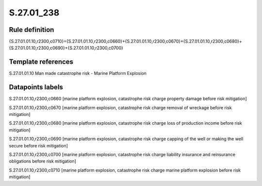 ===========
S.27.01_238
===========

Rule definition
---------------

{S.27.01.01.10,r2300,c0710}={S.27.01.01.10,r2300,c0660}+{S.27.01.01.10,r2300,c0670}+{S.27.01.01.10,r2300,c0680}+{S.27.01.01.10,r2300,c0690}+{S.27.01.01.10,r2300,c0700}


Template references
-------------------

S.27.01.01.10 Man made catastrophe risk - Marine Platform Explosion


Datapoints labels
-----------------

S.27.01.01.10,r2300,c0660 [marine platform explosion, catastrophe risk charge property damage before risk mitigation]

S.27.01.01.10,r2300,c0670 [marine platform explosion, catastrophe risk charge removal of wreckage before risk mitigation]

S.27.01.01.10,r2300,c0680 [marine platform explosion, catastrophe risk charge loss of production income before risk mitigation]

S.27.01.01.10,r2300,c0690 [marine platform explosion, catastrophe risk charge capping of the well or making the well secure before risk mitigation]

S.27.01.01.10,r2300,c0700 [marine platform explosion, catastrophe risk charge liability insurance and reinsurance obligations before risk mitigation]

S.27.01.01.10,r2300,c0710 [marine platform explosion, catastrophe risk charge marine platform explosion before risk mitigation]



